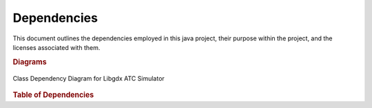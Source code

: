Dependencies
====================

This document outlines the dependencies employed in this java project, their
purpose within the project, and the licenses associated with them.

.. rubric:: Diagrams

.. figure:: Libgdx_ATC_Simulator_Diagram.svg
	:width: 100 %
	:align: center

	Class Dependency Diagram for Libgdx ATC Simulator

.. rubric:: Table of Dependencies

.. raw:: html

	<table border="1" class="docutils">
	<thead valign="bottom">
	<tr class="row-odd"><th class="head">Dependency</th>
	<th class="head">Purpose</th>
	<th class="head">License</th>
	</tr>
	</thead>
	<tbody valign="top">
	<tr class="row-even"><td><a href="https://libgdx.badlogicgames.com/">libgdx</a></td>
	<td>Used as the opengl and window library for the display</td>
	<td><a href="https://github.com/libgdx/libgdx/blob/master/LICENSE">Apache 2</a></td>
	</tr>
	<tr class="row-even"><td><a href="https://github.com/typesafehub/config">config</a></td>
	<td>Used for parsing the configuration files</td>
	<td><a href="https://github.com/typesafehub/config/blob/master/LICENSE-2.0.txt">Apache 2</a></td>
	</tr>
	<tr class="row-even"><td><a href="https://github.com/google/gson">gson</a></td>
	<td>Used for serializing/deserializing java objects to json</td>
	<td><a href="https://github.com/google/gson/blob/master/LICENSE">Apache 2</a></td>
	</tr>
	<tr class="row-odd"><td><a href="https://github.com/timmolter/XChart">xchart</a></td>
	<td>Used for graphs in a few of the tests</td>
	<td><a href="https://github.com/timmolter/XChart/blob/develop/LICENSE">Apache 2</a></td>
	</tr>
	<tr class="row-even"><td><a class="reference external" href="http://www.jocl.org/">jocl</a></td>
	<td>Used for the opencl worker implementation</td>
	<td><a href="https://github.com/gpu/JOCL/blob/master/LICENSE.TXT">MIT</a></td>
	</tr>
	<tr class="row-odd"><td><a class="reference external" href="http://ddogleg.org/">ddogleg</a></td>
	<td>Used for the least squares fitting algorithms</td>
	<td><a class="reference external" href="https://github.com/lessthanoptimal/ddogleg/blob/master/LICENSE-2.0.txt">Apache 2</a></td>
	</tr>
	<tr class="row-even"><td><a href="http://junit.org/">junit</a></td>
	<td>Used for unit testing</td>
	<td><a href="http://junit.org/junit4/license.html">Eclipse Public License 1.0</a></td>
	</tr>
	<tr class="row-even"><td><a href="http://openjdk.java.net/projects/code-tools/jmh/">jmh</a></td>
	<td>Used for some performance benchmarks/unit tests. May need removal due to license.</td>
	<td><a href="http://hg.openjdk.java.net/code-tools/jmh/file/0060fbb99146/jmh-core/LICENSE">GPL 2.0</a></td>
	</tr>
	<tr class="row-odd"><td><a href="https://github.com/samskivert/pythagoras">pythagoras</a></td>
	<td>Compact vector math library.</td>
	<td><a href="https://github.com/samskivert/pythagoras/blob/master/LICENSE">Apache 2</a></td>
	</tr>
	<tr class="row-even"><td><a href="https://developers.google.com/protocol-buffers/">protobuf</a></td>
	<td>Used for protocol buffers, network packets.</td>
	<td><a class="reference external" href="https://github.com/google/protobuf/blob/master/LICENSE">BSD 2-clause</a></td>
	</tr>
	<tr class="row-odd"><td><a class="reference external" href="http://ejml.org/">ejml</a></td>
	<td>Efficient Java Matrix Library (EJML), used for matrix operations</td>
	<td><a class="reference external" href="https://github.com/lessthanoptimal/ejml/blob/master/LICENSE-2.0.txt">Apache 2</a></td>
	</tr>
	</tbody>
	</table>
